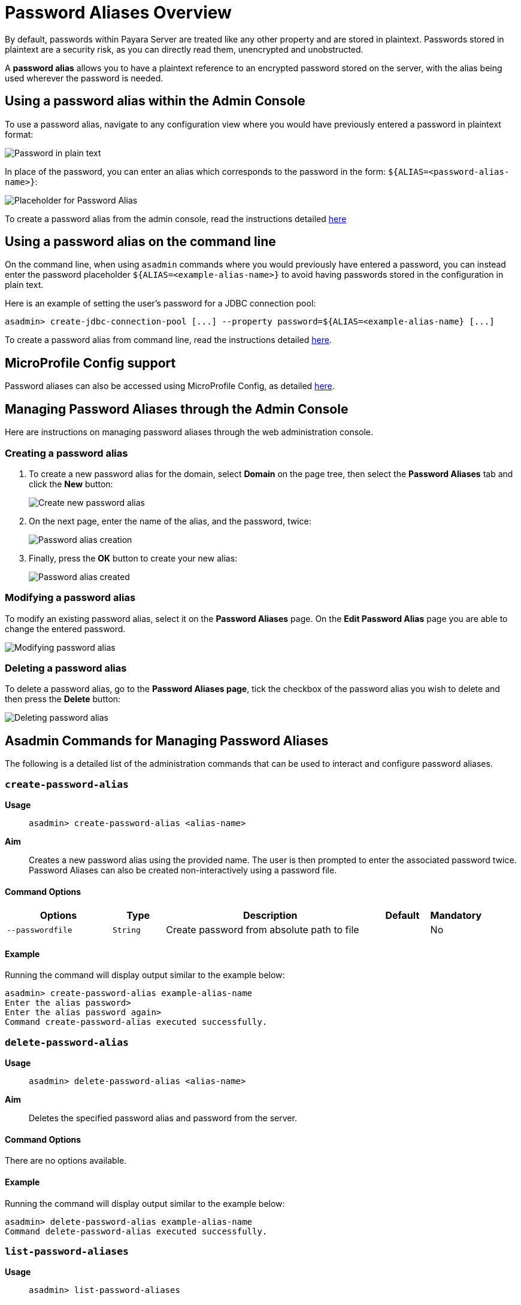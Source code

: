 [[password-aliases-overview]]
= Password Aliases Overview

By default, passwords within Payara Server are treated like any other property and are stored in plaintext. Passwords stored in plaintext are a security risk, as you can directly read them, unencrypted and unobstructed.

A *password alias* allows you to have a plaintext reference to an encrypted password stored on the server, with the alias being used wherever the password is needed.

[[using-password-alias-admin-console]]
== Using a password alias within the Admin Console

To use a password alias, navigate to any configuration view where you would have previously entered a password in plaintext format:

image::password-aliases/password-aliases-unused.png[Password in plain text]

In place of the password, you can enter an alias which corresponds to the password in the form: `${ALIAS=<password-alias-name>}`:

image::password-aliases/password-aliases-using.png[Placeholder for Password Alias]

To create a password alias from the admin console, read the instructions detailed <<Managing Password Aliases through the Admin Console, here>>

[[using-password-alias-command-line]]
== Using a password alias on the command line

On the command line, when using `asadmin` commands where you would previously have entered a password, you can instead enter the password placeholder `${ALIAS=<example-alias-name>}` to avoid having passwords stored in the configuration in plain text.

Here is an example of setting the user's password for a JDBC connection pool:

[source, shell]
----
asadmin> create-jdbc-connection-pool [...] --property password=${ALIAS=<example-alias-name} [...]
----

To create a password alias from command line, read the instructions detailed <<Asadmin Commands for Managing Password Aliases,here>>.

[[using-password-alias-microprofile]]
== MicroProfile Config support

Password aliases can also be accessed using MicroProfile Config, as detailed xref:/Technical Documentation/MicroProfile/Config/Overview.adoc[here].

[[managing-passwords-admin-console]]
== Managing Password Aliases through the Admin Console

Here are instructions on managing password aliases through the web administration console.

[[creating-password-alias]]
=== Creating a password alias

. To create a new password alias for the domain, select *Domain* on the page tree, then select the *Password Aliases* tab and click the *New* button:
+
image::password-aliases/password-aliases-new.png[Create new password alias]

. On the next page, enter the name of the alias, and the password, twice:
+
image::password-aliases/password-aliases-creation.png[Password alias creation]

. Finally, press the *OK* button to create your new alias:
+
image::password-aliases/password-aliases-created.png[Password alias created]

[[modifying-password-alias]]
=== Modifying a password alias

To modify an existing password alias, select it on the *Password Aliases* page. On the *Edit Password Alias* page you are able to change the entered password.

image::password-aliases/password-aliases-modifying.png[Modifying password alias]

[[deleting-password-alias]]
=== Deleting a password alias

To delete a password alias, go to the *Password Aliases page*, tick the checkbox of the password alias you wish to delete and then press the *Delete* button:

image::password-aliases/password-aliases-deleting.png[Deleting password alias]

[[asadmin-commands-password-aliases]]
== Asadmin Commands for Managing Password Aliases

The following is a detailed list of the administration commands that can be used to interact and configure password aliases.

[[create-alias]]
=== `create-password-alias`

*Usage*::
`asadmin> create-password-alias <alias-name>`

*Aim*::
Creates a new password alias using the provided name. The user is then prompted to enter the associated password twice. Password Aliases can also be created non-interactively using a password file.

[[command-options]]
==== Command Options

[cols="2,1,4,1,1",options="header"]
|===
|Options | Type | Description | Default | Mandatory
| `--passwordfile`| `String` | Create password from absolute path to file| | No
|===

[[example]]
==== Example

Running the command will display output similar to the example below:

[source, shell]
----
asadmin> create-password-alias example-alias-name
Enter the alias password>
Enter the alias password again>
Command create-password-alias executed successfully.
----

[[delete-alias]]
=== `delete-password-alias`

*Usage*::
`asadmin> delete-password-alias <alias-name>`

*Aim*::
Deletes the specified password alias and password from the server.

[[command-options-1]]
==== Command Options

There are no options available.

[[example-1]]
==== Example

Running the command will display output similar to the example below:

[source, shell]
----
asadmin> delete-password-alias example-alias-name
Command delete-password-alias executed successfully.
----

[[list-aliases]]
=== `list-password-aliases`

*Usage*::
`asadmin> list-password-aliases`

*Aim*::
Lists the password aliases for the domain.

[[command-options-2]]
==== Command Options

There are no options available.

[[example-2]]
==== Example

Running the command will display output similar to the example below:

[source, shell]
----
asadmin> list-password-aliases
example-alias-name
another-example-alias
Command list-password-aliases executed successfully.
----

[[update-alias]]
=== `update-password-alias`

*Usage*::
`asadmin> update-password-alias <alias-name>`

*Aim*::
Updates the password associated with the given alias. Passwords can also be
updated non-interactively using a password file.

[[command-options-3]]
==== Command Options

There are no options available.

[[example-3]]
==== Example

[source, shell]
----
asadmin> update-password-alias example-alias-name
Enter the alias password>
Enter the alias password again>
Encrypted password for the alias example-alias-name updated successfully
Command update-password-alias executed successfully.
----
